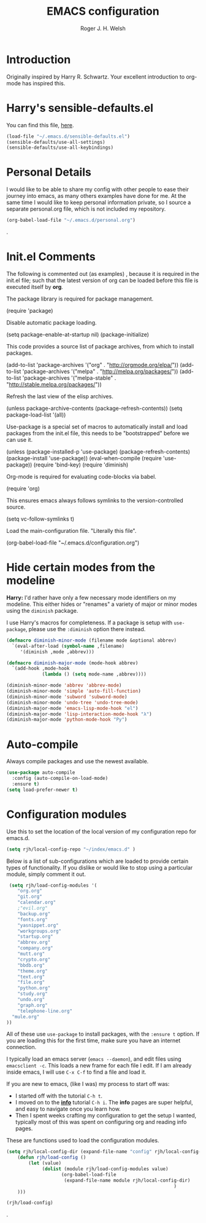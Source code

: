 #+TITLE: EMACS configuration
#+AUTHOR: Roger J. H. Welsh
#+EMAIL: rjhwelsh@gmail.com
#+PROPERTY: header-args    :results silent
#+STARTUP: content

* Introduction
Originally inspired by Harry R. Schwartz. Your excellent introduction to
org-mode has inspired this.
* Harry's sensible-defaults.el
You can find this file, [[https://github.com/hrs/sensible-defaults.el][here]].
#+BEGIN_SRC emacs-lisp
(load-file "~/.emacs.d/sensible-defaults.el")
(sensible-defaults/use-all-settings)
(sensible-defaults/use-all-keybindings)
#+END_SRC

* Personal Details
I would like to be able to share my config with other people to ease their
journey into emacs, as many others examples have done for me.
At the same time I would like to keep personal information private, so I source
a separate personal.org file, which is not included my repository.
#+BEGIN_SRC emacs-lisp
(org-babel-load-file "~/.emacs.d/personal.org")
#+END_SRC
.
* Init.el Comments
The following is commented out (as examples) , because it is required in the
init.el file; such that the latest version of org can be loaded before this file
is executed itself by *org*.

The package library is required for package management.
#+BEGIN_EXAMPLE emacs-lisp
 (require 'package)
#+END_EXAMPLE

Disable automatic package loading.
#+BEGIN_EXAMPLE emacs-lisp
 (setq package-enable-at-startup nil)
 (package-initialize)
#+END_EXAMPLE

This code provides a source list of package archives, from which to install packages.
#+BEGIN_EXAMPLE emacs-lisp
 (add-to-list 'package-archives '("org" . "http://orgmode.org/elpa/"))
 (add-to-list 'package-archives '("melpa" . "http://melpa.org/packages/"))
 (add-to-list 'package-archives '("melpa-stable" . "http://stable.melpa.org/packages/"))
#+END_EXAMPLE

Refresh the last view of the elisp archives.
#+BEGIN_EXAMPLE emacs-lisp
 (unless package-archive-contents
   (package-refresh-contents))
(setq package-load-list '(all))
#+END_EXAMPLE

Use-package is a special set of macros to automatically install and
load packages from the init.el file, this needs to be
"bootstrapped" before we can use it.
#+BEGIN_EXAMPLE emacs-lisp
(unless (package-installed-p 'use-package)
  (package-refresh-contents)
  (package-install 'use-package))
(eval-when-compile
  (require 'use-package))
(require 'bind-key)
(require 'diminish)
#+END_EXAMPLE

Org-mode is required for evaluating code-blocks via babel.
#+BEGIN_EXAMPLE emacs-lisp
(require 'org)
#+END_EXAMPLE

This ensures emacs always follows symlinks to the version-controlled source.
#+BEGIN_EXAMPLE emacs-lisp
(setq vc-follow-symlinks t)
#+END_EXAMPLE

Load the main-configuration file. "Literally this file".
#+BEGIN_EXAMPLE emacs-lisp
(org-babel-load-file "~/.emacs.d/configuration.org")
#+END_EXAMPLE

* Hide certain modes from the modeline

*Harry:* I'd rather have only a few necessary mode identifiers on my modeline.
This either hides or "renames" a variety of major or minor modes using the
=diminish= package.

I use Harry's macros for completeness. If a package is setup with =use-package=,
please use the =:diminish= option there instead.

#+BEGIN_SRC emacs-lisp
  (defmacro diminish-minor-mode (filename mode &optional abbrev)
    `(eval-after-load (symbol-name ,filename)
       '(diminish ,mode ,abbrev)))

  (defmacro diminish-major-mode (mode-hook abbrev)
    `(add-hook ,mode-hook
               (lambda () (setq mode-name ,abbrev))))

  (diminish-minor-mode 'abbrev 'abbrev-mode)
  (diminish-minor-mode 'simple 'auto-fill-function)
  (diminish-minor-mode 'subword 'subword-mode)
  (diminish-minor-mode 'undo-tree 'undo-tree-mode)
  (diminish-major-mode 'emacs-lisp-mode-hook "el")
  (diminish-major-mode 'lisp-interaction-mode-hook "λ")
  (diminish-major-mode 'python-mode-hook "Py")
#+END_SRC

* Auto-compile

Always compile packages and use the newest available.
#+BEGIN_SRC emacs-lisp
(use-package auto-compile
  :config (auto-compile-on-load-mode)
  :ensure t)
(setq load-prefer-newer t)
#+END_SRC

* Configuration modules

Use this to set the location of the local version of my configuration repo for emacs.d.
#+BEGIN_SRC emacs-lisp
	 (setq rjh/local-config-repo "~/index/emacs.d" )
#+END_SRC

Below is a list of sub-configurations which are loaded to provide certain types
of functionality. If you dislike or would like to stop using a particular module, simply
comment it out.
#+BEGIN_SRC emacs-lisp
	 (setq rjh/load-config-modules '(
		"org.org"
		"git.org"
		"calendar.org"
		;"evil.org"
		"backup.org"
		"fonts.org"
		"yasnippet.org"
		"workgroups.org"
		"startup.org"
		"abbrev.org"
		"company.org"
		"mutt.org"
		"crypto.org"
		"bbdb.org"
		"theme.org"
		"text.org"
		"file.org"
		"python.org"
		"study.org"
		"undo.org"
		"graph.org"
		"telephone-line.org"
	  "mule.org"
	))
#+END_SRC

All of these use =use-package= to install packages, with the =:ensure t= option.
If you are loading this for the first time, make sure you have an internet
connection.

I typically load an emacs server (=emacs --daemon=), and edit files using
=emacsclient -c=. This loads a new frame for each file I edit.
If I am already inside emacs, I will use =C-x C-f= to find a file and load it.

If you are new to emacs, (like I was) my process to start off was:
 * I started off with the tutorial =C-h t=.
 * I moved on to the [[info:info][*info*]] tutorial =C-h i=. The *info* pages are super
   helpful, and easy to navigate once you learn how.
 * Then I spent weeks crafting my configuration to get the setup I wanted,
   typically most of this was spent on configuring org and reading info pages.

These are functions used to load the configuration modules.
#+BEGIN_SRC emacs-lisp
(setq rjh/local-config-dir (expand-file-name "config" rjh/local-config-repo ))
	(defun rjh/load-config ()
		(let (value)
			 (dolist (module rjh/load-config-modules value)
					(org-babel-load-file
					 (expand-file-name module rjh/local-config-dir)
															 )
	)))
#+END_SRC

#+BEGIN_SRC emacs-lisp
(rjh/load-config)
#+END_SRC

.

